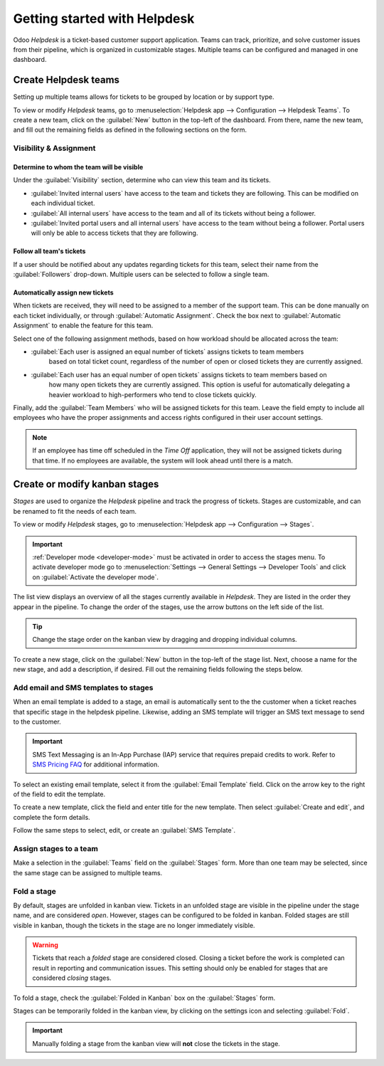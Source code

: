 =============================
Getting started with Helpdesk
=============================

Odoo *Helpdesk* is a ticket-based customer support application. Teams can track, prioritize, and
solve customer issues from their pipeline, which is organized in customizable stages. Multiple teams
can be configured and managed in one dashboard.

Create Helpdesk teams
=====================

Setting up multiple teams allows for tickets to be grouped by location or by support type.

To view or modify *Helpdesk* teams, go to :menuselection:`Helpdesk app --> Configuration -->
Helpdesk Teams`. To create a new team, click on the :guilabel:`New` button in the top-left of the
dashboard. From there, name the new team, and fill out the remaining fields as defined in the
following sections on the form.

.. image:: getting_started/helpdesk-teams-list.png
   :align: center
   :alt: View of the Helpdesk teams page in Odoo Helpdesk

Visibility & Assignment
-----------------------

Determine to whom the team will be visible
~~~~~~~~~~~~~~~~~~~~~~~~~~~~~~~~~~~~~~~~~~

Under the :guilabel:`Visibility` section, determine who can view this team and its tickets.

- :guilabel:`Invited internal users` have access to the team and tickets they are following. This
  can be modified on each individual ticket.
- :guilabel:`All internal users` have access to the team and all of its tickets without being a
  follower.
- :guilabel:`Invited portal users and all internal users` have access to the team without being a
  follower. Portal users will only be able to access tickets that they are following.

.. example::
   A `Customer Support` team intended to handle general issues with shipping and product issues
   would have the visibility setting :guilabel:`Invited portal users and all internal users`.
   However, a `Financial Services` team handling tickets related to accounting or tax information
   would only need to be visible to :guilabel:`Invited internal users`.

Follow all team's tickets
~~~~~~~~~~~~~~~~~~~~~~~~~

If a user should be notified about any updates regarding tickets for this team, select their name
from the :guilabel:`Followers` drop-down. Multiple users can be selected to follow a single team.

Automatically assign new tickets
~~~~~~~~~~~~~~~~~~~~~~~~~~~~~~~~

When tickets are received, they will need to be assigned to a member of the support team. This can
be done manually on each ticket individually, or through :guilabel:`Automatic Assignment`. Check the
box next to :guilabel:`Automatic Assignment` to enable the feature for this team.

.. image:: getting_started/helpdesk-visibility-assignment.png
   :align: center
   :alt: View of a Helpdesk team settings page emphasizing the visibility and assignment features
         in Odoo Helpdesk

Select one of the following assignment methods, based on how workload should be allocated across
the team:

- :guilabel:`Each user is assigned an equal number of tickets` assigns tickets to team members
   based on total ticket count, regardless of the number of open or closed tickets they are
   currently assigned.
- :guilabel:`Each user has an equal number of open tickets` assigns tickets to team members based on
   how many open tickets they are currently assigned. This option is useful for automatically
   delegating a heavier workload to high-performers who tend to close tickets quickly.

Finally, add the :guilabel:`Team Members` who will be assigned tickets for this team. Leave the
field empty to include all employees who have the proper assignments and access rights configured in
their user account settings.

.. note::
   If an employee has time off scheduled in the *Time Off* application, they will not be assigned
   tickets during that time. If no employees are available, the system will look ahead until there
   is a match.

.. seealso::
   - :ref:`Manage users <users/add-individual>`
   - :doc:`Access rights </applications/general/users/access_rights>`

Create or modify kanban stages
==============================

*Stages* are used to organize the *Helpdesk* pipeline and track the progress of tickets. Stages are
customizable, and can be renamed to fit the needs of each team.

To view or modify *Helpdesk* stages, go to :menuselection:`Helpdesk app --> Configuration -->
Stages`.

.. important::
   :ref:`Developer mode <developer-mode>` must be activated in order to access the stages menu. To
   activate developer mode go to :menuselection:`Settings --> General Settings --> Developer Tools`
   and click on :guilabel:`Activate the developer mode`.

The list view displays an overview of all the stages currently available in *Helpdesk*. They are
listed in the order they appear in the pipeline. To change the order of the stages, use the arrow
buttons on the left side of the list.

.. tip::
   Change the stage order on the kanban view by dragging and dropping individual columns.

.. image:: getting_started/stages-create-new.png
   :align: center
   :alt: View of the stage list page emphasizing the option to create a new stage

To create a new stage, click on the :guilabel:`New` button in the top-left of the stage list. Next,
choose a name for the new stage, and add a description, if desired. Fill out the remaining fields
following the steps below.

.. image:: getting_started/new-stage-details.png
   :align: center
   :alt: View of a stage's settings page in Odoo Helpdesk.

Add email and SMS templates to stages
-------------------------------------

When an email template is added to a stage, an email is automatically sent to the the customer when
a ticket reaches that specific stage in the helpdesk pipeline. Likewise, adding an SMS template will
trigger an SMS text message to send to the customer.

.. important::
   SMS Text Messaging is an In-App Purchase (IAP) service that requires prepaid credits to work.
   Refer to `SMS Pricing FAQ <https://iap-services.odoo.com/iap/sms/pricing>`_ for additional
   information.

To select an existing email template, select it from the :guilabel:`Email Template` field. Click on
the arrow key to the right of the field to edit the template.

To create a new template, click the field and enter title for the new template. Then select
:guilabel:`Create and edit`, and complete the form details.

Follow the same steps to select, edit, or create an :guilabel:`SMS Template`.

.. image:: getting_started/sms-template.png
   :align: center
   :alt: View of an SMS template setup page in Odoo Helpdesk

.. seealso::
   :doc:`/applications/general/email_communication/email_template`

Assign stages to a team
-----------------------

Make a selection in the :guilabel:`Teams` field on the :guilabel:`Stages` form. More than one team
may be selected, since the same stage can be assigned to multiple teams.

Fold a stage
------------

By default, stages are unfolded in kanban view. Tickets in an unfolded stage are visible in the
pipeline under the stage name, and are considered *open*. However, stages can be configured to be
folded in kanban. Folded stages are still visible in kanban, though the tickets in the stage are no
longer immediately visible.

.. warning::
   Tickets that reach a *folded* stage are considered closed. Closing a ticket before the work is
   completed can result in reporting and communication issues. This setting should only be enabled
   for stages that are considered *closing* stages.

To fold a stage, check the :guilabel:`Folded in Kanban` box on the :guilabel:`Stages` form.

Stages can be temporarily folded in the kanban view, by clicking on the settings icon and selecting
:guilabel:`Fold`.

.. image:: getting_started/fold-stage-kanban.png
   :align: center
   :alt: Kanban view of a Helpdesk stage, with the temporary fold option emphasized.

.. important::
   Manually folding a stage from the kanban view will **not** close the tickets in the stage.

